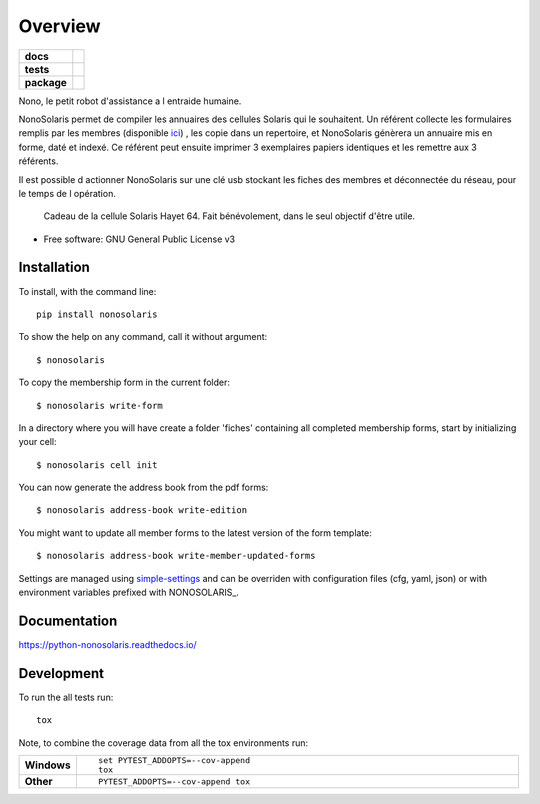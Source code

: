 ========
Overview
========

.. start-badges

.. list-table::
    :stub-columns: 1

    * - docs
      - |docs|
    * - tests
      - | |travis| |appveyor| |requires|
        | |codecov|
    * - package
      - | |version| |wheel| |supported-versions| |supported-implementations|
        | |commits-since|

.. |docs| image:: https://readthedocs.org/projects/python-nonosolaris/badge/?style=flat
    :target: https://readthedocs.org/projects/python-nonosolaris
    :alt: Documentation Status

.. |travis| image:: https://travis-ci.org/numengo/python-nonosolaris.svg?branch=master
    :alt: Travis-CI Build Status
    :target: https://travis-ci.org/numengo/python-nonosolaris

.. |appveyor| image:: https://ci.appveyor.com/api/projects/status/github/numengo/python-nonosolaris?branch=master&svg=true
    :alt: AppVeyor Build Status
    :target: https://ci.appveyor.com/project/numengo/python-nonosolaris

.. |requires| image:: https://requires.io/github/numengo/python-nonosolaris/requirements.svg?branch=master
    :alt: Requirements Status
    :target: https://requires.io/github/numengo/python-nonosolaris/requirements/?branch=master

.. |codecov| image:: https://codecov.io/github/numengo/python-nonosolaris/coverage.svg?branch=master
    :alt: Coverage Status
    :target: https://codecov.io/github/numengo/python-nonosolaris

.. |version| image:: https://img.shields.io/pypi/v/nonosolaris.svg
    :alt: PyPI Package latest release
    :target: https://pypi.python.org/pypi/nonosolaris

.. |commits-since| image:: https://img.shields.io/github/commits-since/numengo/python-nonosolaris/v1.1.10.svg
    :alt: Commits since latest release
    :target: https://github.com/numengo/python-nonosolaris/compare/v1.1.10...master

.. |wheel| image:: https://img.shields.io/pypi/wheel/nonosolaris.svg
    :alt: PyPI Wheel
    :target: https://pypi.python.org/pypi/nonosolaris

.. |supported-versions| image:: https://img.shields.io/pypi/pyversions/nonosolaris.svg
    :alt: Supported versions
    :target: https://pypi.python.org/pypi/nonosolaris

.. |supported-implementations| image:: https://img.shields.io/pypi/implementation/nonosolaris.svg
    :alt: Supported implementations
    :target: https://pypi.python.org/pypi/nonosolaris


.. end-badges

Nono, le petit robot d'assistance a l entraide humaine.

NonoSolaris permet de compiler les annuaires des cellules Solaris qui le souhaitent.
Un référent collecte les formulaires remplis par les membres (disponible
`ici <https://raw.githubusercontent.com/numengo/python-nonosolaris/main/nonosolaris/templates/formulaire_annuaire_v1.0.pdf>`__)
, les copie dans un repertoire, et NonoSolaris génèrera un annuaire mis en forme, daté et indexé.
Ce référent peut ensuite imprimer 3 exemplaires papiers identiques et les remettre aux 3 référents.

Il est possible d actionner NonoSolaris sur une clé usb stockant les fiches des membres et
déconnectée du réseau, pour le temps de l opération.

.. figure:: nono.jpg
   :scale: 50 %
   :alt: Salut! c est moi! Nono!

   Cadeau de la cellule Solaris Hayet 64. Fait bénévolement, dans le seul objectif d'être utile.



* Free software: GNU General Public License v3

.. skip-next

Installation
============

To install, with the command line::

    pip install nonosolaris

To show the help on any command, call it without argument::

    $ nonosolaris

To copy the membership form in the current folder::

    $ nonosolaris write-form

In a directory where you will have create a folder 'fiches' containing all completed membership forms, start by initializing your cell::

    $ nonosolaris cell init

You can now generate the address book from the pdf forms::

    $ nonosolaris address-book write-edition

You might want to update all member forms to the latest version of the form template::

    $ nonosolaris address-book write-member-updated-forms

Settings are managed using
`simple-settings <https://github.com/drgarcia1986/simple-settings>`__
and can be overriden with configuration files (cfg, yaml, json) or with environment variables
prefixed with NONOSOLARIS_.

Documentation
=============

https://python-nonosolaris.readthedocs.io/

Development
===========

To run the all tests run::

    tox

Note, to combine the coverage data from all the tox environments run:

.. list-table::
    :widths: 10 90
    :stub-columns: 1

    - - Windows
      - ::

            set PYTEST_ADDOPTS=--cov-append
            tox

    - - Other
      - ::

            PYTEST_ADDOPTS=--cov-append tox
